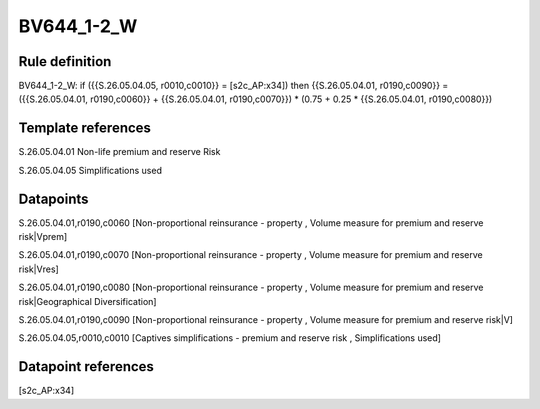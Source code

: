 ===========
BV644_1-2_W
===========

Rule definition
---------------

BV644_1-2_W: if ({{S.26.05.04.05, r0010,c0010}} = [s2c_AP:x34]) then {{S.26.05.04.01, r0190,c0090}} = ({{S.26.05.04.01, r0190,c0060}} + {{S.26.05.04.01, r0190,c0070}}) * (0.75 + 0.25 * {{S.26.05.04.01, r0190,c0080}})


Template references
-------------------

S.26.05.04.01 Non-life premium and reserve Risk

S.26.05.04.05 Simplifications used


Datapoints
----------

S.26.05.04.01,r0190,c0060 [Non-proportional reinsurance - property , Volume measure for premium and reserve risk|Vprem]

S.26.05.04.01,r0190,c0070 [Non-proportional reinsurance - property , Volume measure for premium and reserve risk|Vres]

S.26.05.04.01,r0190,c0080 [Non-proportional reinsurance - property , Volume measure for premium and reserve risk|Geographical Diversification]

S.26.05.04.01,r0190,c0090 [Non-proportional reinsurance - property , Volume measure for premium and reserve risk|V]

S.26.05.04.05,r0010,c0010 [Captives simplifications - premium and reserve risk , Simplifications used]



Datapoint references
--------------------

[s2c_AP:x34]